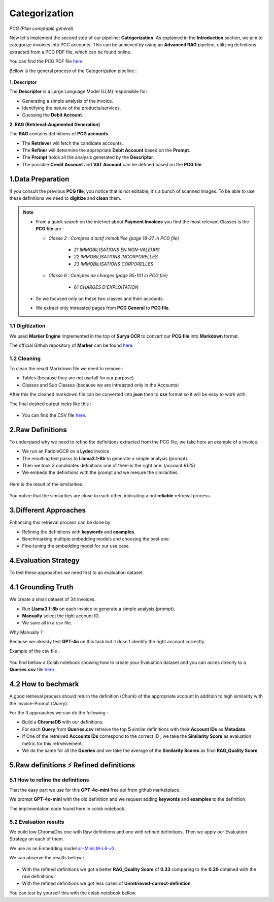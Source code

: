 Categorization
===============
*PCG (Plan comptable général)*

Now let's implement the second step of our pipeline: **Categorization**. As explained in the **Introduction** section, we aim to categorize invoices into PCG accounts. 
This can be achieved by using an **Advanced RAG** pipeline, utilizing definitions extracted from a PCG PDF file, which can be found online.

You can find the PCG PDF file `here <https://github.com/MasrourTawfik/Textra_Insights/tree/main/Files>`_.

Bellow is the general process of the Categorization pipeline :

.. figure:: /Docs/Images/4_Categorization/Image1.png
   :width: 80%
   :align: center
   :alt: Categorization
   :name: Pipeline

**1. Descriptor** 

The **Descriptor** is a Large Language Model (LLM) responsible for: 

- Generating a simple analysis of the invoice.  
- Identifying the nature of the products/services.  
- Guessing the **Debit Account**.  

**2. RAG (Retrieval-Augmented Generation)**  

The **RAG** contains definitions of **PCG accounts**.  

- The **Retriever** will fetch the candidate accounts.  
- The **Refiner** will determine the appropriate **Debit Account** based on the **Prompt**.

- The **Prompt** holds all the analysis generated by the **Descriptor**.
- The possible **Credit Account** and **VAT Account** can be defined based on the **PCG file**.

1.Data Preparation
-------------------

If you consult the previous **PCG file**, you notice that is not editable, it's a bunch of scanned images.
To be able to use these definitions we need to **digitize** and **clean** them.

.. note::
   
   - From a quick search on the internet about **Payment Invoices** you find the most relevant Classes is the **PCG file** are :
    
     - *Classe 2  : Comptes d'actif immobilisé (page 18-27 in PCG file)*

        - *21 IMMOBILISATIONS EN NON-VALEURS*
        - *22 IMMOBILISATIONS INCORPORELLES*
        - *23 IMMOBILISATIONS CORPORELLES*
   
     - *Classe 6 : Comptes de charges (page 85-101 in PCG file)*

        - *61 CHARGES D'EXPLOITATION*
   
   - So we focused only on these two classes and their accounts.
   - We extract only intreasted pages from **PCG General** to **PCG file**.

1.1 Digitization
+++++++++++++++++++++

We used **Marker Engine** implemented in the top of **Surya OCR** to convert our **PCG file** into **Markdown** format.

The official Github repository of **Marker** can be found `here <https://github.com/VikParuchuri/marker>`_.

1.2 Cleaning
+++++++++++++

To clean the result Markdown file we need to remove :

- Tables (because they are not usefull for our purpose)
- Classes and Sub Classes (because we are intreasted only in the Accounts)

After this the cleaned markdown file can be converted into **json** then to **csv** format so it will be easy to work with.

The final desired output locks like this :

.. figure:: /Docs/Images/4_Categorization/Image2.png
   :width: 100%
   :align: center
   :alt: Categorization
   :name: Pipeline

- You can find the CSV file `here <https://github.com/MasrourTawfik/Textra_Insights/tree/main/Files>`_.


.. raw:: html

   <a href="https://colab.research.google.com/github/MasrourTawfik/Textra_Insights/blob/main/Notebooks/Data_Preparation.ipynb" target="_blank"><img src="https://colab.research.google.com/assets/colab-badge.svg" alt="Open In Colab"/></a>


2.Raw Definitions
------------------

To understand why we need to refine the definitions extracted from the PCG file, we take here an example of a invoice.

- We run an PaddleOCR on a **Lydec** invoice.
- The resulting text passs to **Llama3.1-8b** to generate a simple analysis (prompt).
- Then we took 3 condidates definitions one of them is the right one. (account *6125*)
- We embedd the definitions with the prompt and we mesure the similarities.

.. figure:: /Docs/Images/4_Categorization/Image4.png
   :width: 100%
   :align: center
   :alt: Categorization
   :name: Pipeline

Here is the result of the similarities :

.. figure:: /Docs/Images/4_Categorization/Image3.png
   :width: 100%
   :align: center
   :alt: Categorization
   :name: Pipeline

You notice that the similarities are close to each other, indicating a not **reliable** retrieval process.

3.Different Approaches
------------------------

Enhancing this retrieval process can be done by:

- Refining the definitions with **keywords** and **examples**.
- Benchmarking multiple embedding models and choosing the best one.
- Fine-tuning the embedding model for our use case.

4.Evaluation Strategy
-----------------------

To test these approaches we need first to an evaluation dataset.

4.1 Grounding Truth
-----------------------

We create a small dataset of 34 invoices.

- Run **Llama3.1-8b** on each invoice to generate a simple analysis (prompt).
- **Manually** select the right account ID.
- We save all in a csv file.

Why Manually ?

Because we already test **GPT-4o** on this task but it dosn't identify the right account correctly.

Example of the csv file :

.. figure:: /Docs/Images/4_Categorization/Image6.png
   :width: 100%
   :align: center
   :alt: Categorization
   :name: Queries

You find bellow a Colab notebook showing how to create your Evaluation dataset and you can acces direcrly to a **Queries.csv** file `here <https://github.com/MasrourTawfik/Textra_Insights/tree/main/Files>`_.

.. raw:: html

   <a href="https://colab.research.google.com/github/MasrourTawfik/Textra_Insights/blob/main/Notebooks/Evaluation_Dataset.ipynb" target="_blank"><img src="https://colab.research.google.com/assets/colab-badge.svg" alt="Open In Colab"/></a>


4.2 How to bechmark 
---------------------

A good retrieval process should return the definition (*Chunk*) of the appropriate account In addition to high similarity with the Invoice-Prompt (*Query*).

For the 3 approaches we can do the following :

- Build a **ChromaDB** with our definitions.
- For each **Query** from **Queries.csv** retreive the top **5** similar definitions with their **Account IDs** as **Metadata**.
- If One of the retreived  **Accounts IDs** correspond to the correct ID , we take the **Similarity Score** as evaluation metric for this retrveivement.
- We do the same for all the **Queries** and we take the average of the **Similarity Scores** as final **RAG_Quality Score**.

5.Raw definitions ⚡ Refined definitions
------------------------------------------

5.1 How to refine the definitions
++++++++++++++++++++++++++++++++++

That the easy part we use for this **GPT-4o-mini** free api from github marketplace. 

We prompt **GPT-4o-mini** with the old definition and we request adding **keywords** and **examples** to the definition.

The implimentation code found here in colob notebook.

.. raw:: html

   <a href="https://colab.research.google.com/github/MasrourTawfik/Textra_Insights/blob/main/Notebooks/Refining.ipynb" target="_blank"><img src="https://colab.research.google.com/assets/colab-badge.svg" alt="Open In Colab"/></a>

5.2 Evaluation results
++++++++++++++++++++++++

We build tow ChromaDbs one with Raw definitions and one with refined definitions. Then we apply our Evaluation Strategy on each of them.

We use as an Embedding model `all-MiniLM-L6-v2 <https://huggingface.co/sentence-transformers/all-MiniLM-L6-v2>`_.

We can observe the results bellow :

.. figure:: /Docs/Images/4_Categorization/Image7.png
   :width: 100%
   :align: center
   :alt: Categorization     
   :name: sdc      


- With the refined definitions we got a better **RAG_Quality Score** of **0.33** comparing to the **0.29** obtained with the raw definitions.
- With the refined definitions we got  less cases of **Unretrieved-correct-definition**


You can test by yourself this with the colab notebook bellow.

.. raw:: html

   <a href="https://colab.research.google.com/github/MasrourTawfik/Textra_Insights/blob/main/Notebooks/Raw_Vs_Refined.ipynb" target="_blank"><img src="https://colab.research.google.com/assets/colab-badge.svg" alt="Open In Colab"/></a>












